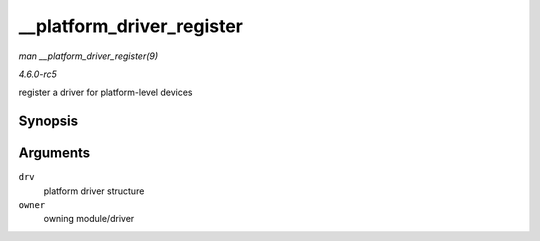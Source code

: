 .. -*- coding: utf-8; mode: rst -*-

.. _API---platform-driver-register:

==========================
__platform_driver_register
==========================

*man __platform_driver_register(9)*

*4.6.0-rc5*

register a driver for platform-level devices


Synopsis
========

.. c:function:: int __platform_driver_register( struct platform_driver * drv, struct module * owner )

Arguments
=========

``drv``
    platform driver structure

``owner``
    owning module/driver


.. ------------------------------------------------------------------------------
.. This file was automatically converted from DocBook-XML with the dbxml
.. library (https://github.com/return42/sphkerneldoc). The origin XML comes
.. from the linux kernel, refer to:
..
.. * https://github.com/torvalds/linux/tree/master/Documentation/DocBook
.. ------------------------------------------------------------------------------
